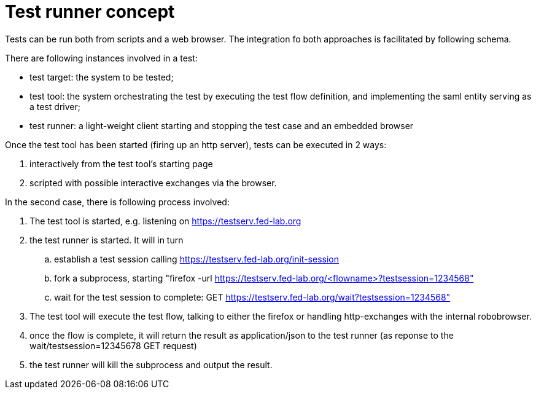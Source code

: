 # Test runner concept

Tests can be run both from scripts and a web browser. The integration fo both
approaches is facilitated by following schema.

There are following instances involved in a test:

- test target: the system to be tested;
- test tool: the system orchestrating the test by executing the test flow definition,
  and implementing the saml entity serving as a test driver;
- test runner: a light-weight client starting and stopping the test case and an
  embedded browser

Once the test tool has been started (firing up an http server), tests can be executed
in 2 ways:

. interactively from the test tool's starting page
. scripted with possible interactive exchanges via the browser.

In the second case, there is following process involved:

. The test tool is started, e.g. listening on https://testserv.fed-lab.org
. the test runner is started. It will in turn
.. establish a test session calling https://testserv.fed-lab.org/init-session
.. fork a subprocess, starting "firefox -url https://testserv.fed-lab.org/<flowname>?testsession=1234568"
.. wait for the test session to complete: GET https://testserv.fed-lab.org/wait?testsession=1234568"
. The test tool will execute the test flow, talking to either the firefox or handling
  http-exchanges with the internal robobrowser.
. once the flow is complete, it will return the result as application/json to the test runner (as reponse
  to the wait/testsession=12345678 GET request)
. the test runner will kill the subprocess and output the result.